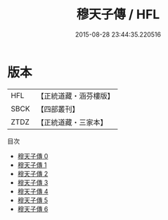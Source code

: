#+TITLE: 穆天子傳 / HFL

#+DATE: 2015-08-28 23:44:35.220516
* 版本
 |       HFL|【正統道藏・涵芬樓版】|
 |      SBCK|【四部叢刊】  |
 |      ZTDZ|【正統道藏・三家本】|
目次
 - [[file:KR5a0303_000.txt][穆天子傳 0]]
 - [[file:KR5a0303_001.txt][穆天子傳 1]]
 - [[file:KR5a0303_002.txt][穆天子傳 2]]
 - [[file:KR5a0303_003.txt][穆天子傳 3]]
 - [[file:KR5a0303_004.txt][穆天子傳 4]]
 - [[file:KR5a0303_005.txt][穆天子傳 5]]
 - [[file:KR5a0303_006.txt][穆天子傳 6]]
